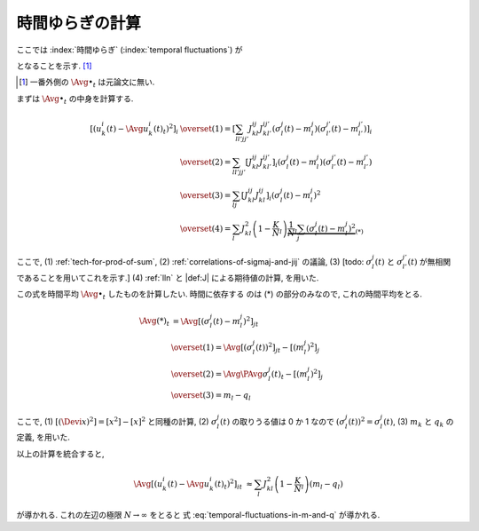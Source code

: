 .. _temporal-fluctuations:

==================
 時間ゆらぎの計算
==================

ここでは
:index:`時間ゆらぎ` (:index:`temporal fluctuations`)
が

.. math::
   :label: temporal-fluctuations-in-m-and-q

   \Avg{
     \left[\left(
       u_k^i(t) - \Avg{u_k^i(t)}_t
     \right)^2 \right]_i
   }_{t}
   \xrightarrow{N \to \infty}
   \sum_l J_{kl}^2 (m_l - q_l)
   =
   \alpha_k - \beta_k

となることを示す.  [#]_

.. [#] 一番外側の :math:`\Avg{\bullet}_t` は元論文に無い.

   .. todo:: [ASK] :math:`\Avg{\bullet}_t` を含めるのが正しいのか確認

.. :index:`速いノイズ` (:index:`fast noise`)
   とも呼ばれることについて触れたほうが良い?

まずは :math:`\Avg{\bullet}_t` の中身を計算する.

.. math::

   \left[\left(
     u_k^i(t) - \Avg{u_k^i(t)}_t
   \right)^2 \right]_i
   & \overset{(1)} =
     \left[
       \sum_{ll'jj'}
       J_{kl}^{ij} J_{kl'}^{ij'}
       (\sigma_l^j(t) - m_l^j)
       (\sigma_{l'}^{j'}(t) - m_{l'}^{j'})
     \right]_i
   \\
   & \overset{(2)} =
     \sum_{ll'jj'}
     \left[
       J_{kl}^{ij} J_{kl'}^{ij'}
     \right]_i
     (\sigma_l^j(t) - m_l^j)
     (\sigma_{l'}^{j'}(t) - m_{l'}^{j'})
   \\
   & \overset{(3)} =
     \sum_{lj}
     \left[
       J_{kl}^{ij} J_{kl}^{ij}
     \right]_i
     (\sigma_l^j(t) - m_l^j)^2
   \\
   & \overset{(4)} =
     \sum_l
     J_{kl}^2
     \left(1 - \frac K N_l \right)
     \underbrace{
     \frac 1 N_l
     \sum_j
     (\sigma_l^j(t) - m_l^j)^2
     }_{(*)}

ここで,
(1) :ref:`tech-for-prod-of-sum`,
(2) :ref:`correlations-of-sigmaj-and-jij` の議論,
(3) [todo: :math:`\sigma_l^j(t)` と :math:`\sigma_{l'}^{j'}(t)` が無相関
であることを用いてこれを示す.]
(4) :ref:`lln` と |def:J| による期待値の計算,
を用いた.

この式を時間平均 :math:`\Avg{\bullet}_t` したものを計算したい.  時間に依存する
のは (*) の部分のみなので, これの時間平均をとる.

.. math::

   \Avg{(*)}_t
   & =
     \Avg{
     \left[
       (\sigma_l^j(t) - m_l^j)^2
     \right]_j
     }_t
   \\
   & \overset{(1)} =
     \Avg{
     \left[
       \left( \sigma_l^j(t) \right)^2
     \right]_j
     }_t
     -
     \left[
       (m_l^j)^2
     \right]_j
   \\
   & \overset{(2)} =
     \Avg{\PAvg{
       \sigma_l^j(t)
     }}_t
     -
     \left[
       (m_l^j)^2
     \right]_j
   \\
   &  \overset{(3)} =
     m_l - q_l

ここで,
(1) :math:`[(\Devi x)^2] = [x^2] - [x]^2` と同種の計算,
(2) :math:`\sigma_l^j(t)` の取りうる値は 0 か 1 なので
:math:`\left( \sigma_l^j(t) \right)^2 = \sigma_l^j(t)`,
(3) :math:`m_k` と :math:`q_k` の定義,
を用いた.

以上の計算を統合すると,

.. math::

   \Avg{
   \left[\left(
     u_k^i(t) - \Avg{u_k^i(t)}_t
   \right)^2 \right]_i
   }_t
   & \approx
     \sum_l
     J_{kl}^2
     \left(1 - \frac K N_l \right)
     (m_l - q_l)

が導かれる.  これの左辺の極限 :math:`N \to \infty` をとると
式 :eq:`temporal-fluctuations-in-m-and-q` が導かれる.
